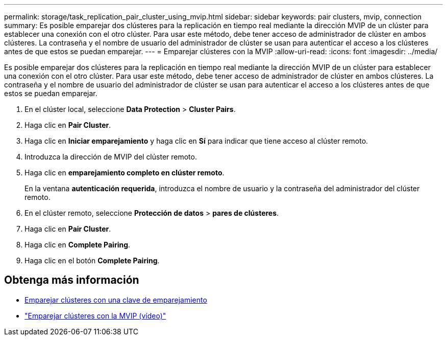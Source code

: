 ---
permalink: storage/task_replication_pair_cluster_using_mvip.html 
sidebar: sidebar 
keywords: pair clusters, mvip, connection 
summary: Es posible emparejar dos clústeres para la replicación en tiempo real mediante la dirección MVIP de un clúster para establecer una conexión con el otro clúster. Para usar este método, debe tener acceso de administrador de clúster en ambos clústeres. La contraseña y el nombre de usuario del administrador de clúster se usan para autenticar el acceso a los clústeres antes de que estos se puedan emparejar. 
---
= Emparejar clústeres con la MVIP
:allow-uri-read: 
:icons: font
:imagesdir: ../media/


[role="lead"]
Es posible emparejar dos clústeres para la replicación en tiempo real mediante la dirección MVIP de un clúster para establecer una conexión con el otro clúster. Para usar este método, debe tener acceso de administrador de clúster en ambos clústeres. La contraseña y el nombre de usuario del administrador de clúster se usan para autenticar el acceso a los clústeres antes de que estos se puedan emparejar.

. En el clúster local, seleccione *Data Protection* > *Cluster Pairs*.
. Haga clic en *Pair Cluster*.
. Haga clic en *Iniciar emparejamiento* y haga clic en *Sí* para indicar que tiene acceso al clúster remoto.
. Introduzca la dirección de MVIP del clúster remoto.
. Haga clic en *emparejamiento completo en clúster remoto*.
+
En la ventana *autenticación requerida*, introduzca el nombre de usuario y la contraseña del administrador del clúster remoto.

. En el clúster remoto, seleccione *Protección de datos* > *pares de clústeres*.
. Haga clic en *Pair Cluster*.
. Haga clic en *Complete Pairing*.
. Haga clic en el botón *Complete Pairing*.




== Obtenga más información

* xref:task_replication_pair_cluster_using_pairing_key.adoc[Emparejar clústeres con una clave de emparejamiento]
* https://www.youtube.com/watch?v=HbKxPZnNvn4&feature=youtu.be["Emparejar clústeres con la MVIP (vídeo)"]

